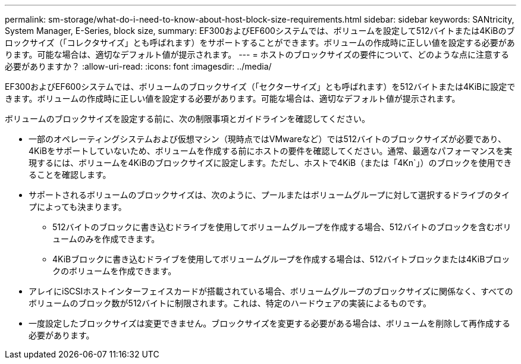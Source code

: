 ---
permalink: sm-storage/what-do-i-need-to-know-about-host-block-size-requirements.html 
sidebar: sidebar 
keywords: SANtricity, System Manager, E-Series, block size, 
summary: EF300およびEF600システムでは、ボリュームを設定して512バイトまたは4KiBのブロックサイズ（「コレクタサイズ」とも呼ばれます）をサポートすることができます。ボリュームの作成時に正しい値を設定する必要があります。可能な場合は、適切なデフォルト値が提示されます。 
---
= ホストのブロックサイズの要件について、どのような点に注意する必要がありますか？
:allow-uri-read: 
:icons: font
:imagesdir: ../media/


[role="lead"]
EF300およびEF600システムでは、ボリュームのブロックサイズ（「セクターサイズ」とも呼ばれます）を512バイトまたは4KiBに設定できます。ボリュームの作成時に正しい値を設定する必要があります。可能な場合は、適切なデフォルト値が提示されます。

ボリュームのブロックサイズを設定する前に、次の制限事項とガイドラインを確認してください。

* 一部のオペレーティングシステムおよび仮想マシン（現時点ではVMwareなど）では512バイトのブロックサイズが必要であり、4KiBをサポートしていないため、ボリュームを作成する前にホストの要件を確認してください。通常、最適なパフォーマンスを実現するには、ボリュームを4KiBのブロックサイズに設定します。ただし、ホストで4KiB（または「4Kn`」）のブロックを使用できることを確認します。
* サポートされるボリュームのブロックサイズは、次のように、プールまたはボリュームグループに対して選択するドライブのタイプによっても決まります。
+
** 512バイトのブロックに書き込むドライブを使用してボリュームグループを作成する場合、512バイトのブロックを含むボリュームのみを作成できます。
** 4KiBブロックに書き込むドライブを使用してボリュームグループを作成する場合は、512バイトブロックまたは4KiBブロックのボリュームを作成できます。


* アレイにiSCSIホストインターフェイスカードが搭載されている場合、ボリュームグループのブロックサイズに関係なく、すべてのボリュームのブロック数が512バイトに制限されます。これは、特定のハードウェアの実装によるものです。
* 一度設定したブロックサイズは変更できません。ブロックサイズを変更する必要がある場合は、ボリュームを削除して再作成する必要があります。

